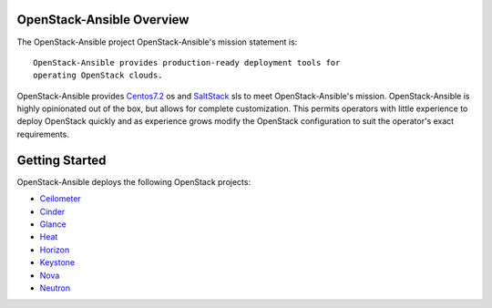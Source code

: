 OpenStack-Ansible Overview
=========================

The OpenStack-Ansible project 
OpenStack-Ansible's mission statement is:

::

    OpenStack-Ansible provides production-ready deployment tools for
    operating OpenStack clouds.

OpenStack-Ansible provides `Centos7.2 <http://mirror.centos.org/>`__ os and
`SaltStack <http://www.saltstack.com/>`__ sls to meet OpenStack-Ansible's mission.
OpenStack-Ansible is highly opinionated out of the box, but allows for complete
customization. This permits operators with little experience to deploy
OpenStack quickly and as experience grows modify the OpenStack
configuration to suit the operator's exact requirements.

Getting Started
===============

OpenStack-Ansible deploys the following OpenStack projects:

- `Ceilometer <http://docs.openstack.org/developer/ceilometer/>`__
- `Cinder <http://docs.openstack.org/developer/cinder/>`__
- `Glance <http://docs.openstack.org/developer/glance/>`__
- `Heat <http://docs.openstack.org/developer/heat/>`__
- `Horizon <http://docs.openstack.org/developer/horizon/>`__
- `Keystone <http://docs.openstack.org/developer/keystone/>`__
- `Nova <http://docs.openstack.org/developer/nova/>`__
- `Neutron <http://docs.openstack.org/developer/neutron/>`_

